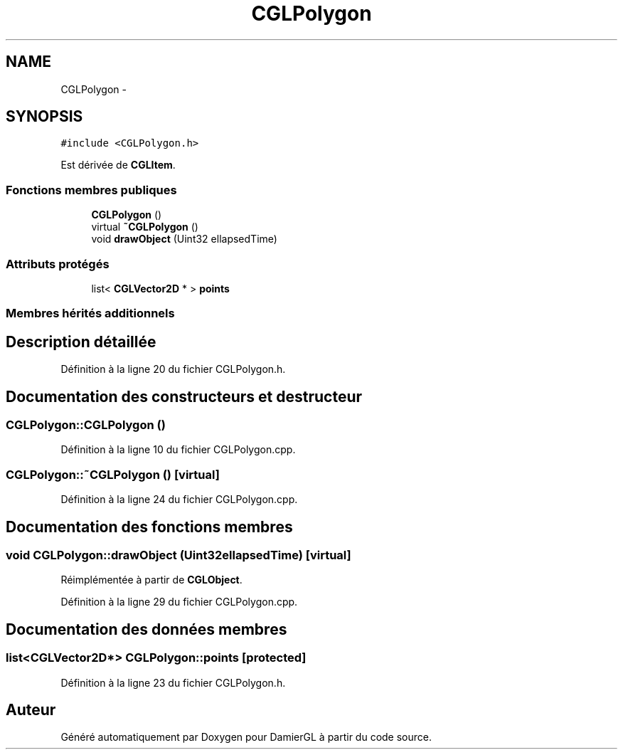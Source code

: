 .TH "CGLPolygon" 3 "Dimanche 2 Mars 2014" "Version 20140227" "DamierGL" \" -*- nroff -*-
.ad l
.nh
.SH NAME
CGLPolygon \- 
.SH SYNOPSIS
.br
.PP
.PP
\fC#include <CGLPolygon\&.h>\fP
.PP
Est dérivée de \fBCGLItem\fP\&.
.SS "Fonctions membres publiques"

.in +1c
.ti -1c
.RI "\fBCGLPolygon\fP ()"
.br
.ti -1c
.RI "virtual \fB~CGLPolygon\fP ()"
.br
.ti -1c
.RI "void \fBdrawObject\fP (Uint32 ellapsedTime)"
.br
.in -1c
.SS "Attributs protégés"

.in +1c
.ti -1c
.RI "list< \fBCGLVector2D\fP * > \fBpoints\fP"
.br
.in -1c
.SS "Membres hérités additionnels"
.SH "Description détaillée"
.PP 
Définition à la ligne 20 du fichier CGLPolygon\&.h\&.
.SH "Documentation des constructeurs et destructeur"
.PP 
.SS "CGLPolygon::CGLPolygon ()"

.PP
Définition à la ligne 10 du fichier CGLPolygon\&.cpp\&.
.SS "CGLPolygon::~CGLPolygon ()\fC [virtual]\fP"

.PP
Définition à la ligne 24 du fichier CGLPolygon\&.cpp\&.
.SH "Documentation des fonctions membres"
.PP 
.SS "void CGLPolygon::drawObject (Uint32ellapsedTime)\fC [virtual]\fP"

.PP
Réimplémentée à partir de \fBCGLObject\fP\&.
.PP
Définition à la ligne 29 du fichier CGLPolygon\&.cpp\&.
.SH "Documentation des données membres"
.PP 
.SS "list<\fBCGLVector2D\fP*> CGLPolygon::points\fC [protected]\fP"

.PP
Définition à la ligne 23 du fichier CGLPolygon\&.h\&.

.SH "Auteur"
.PP 
Généré automatiquement par Doxygen pour DamierGL à partir du code source\&.
